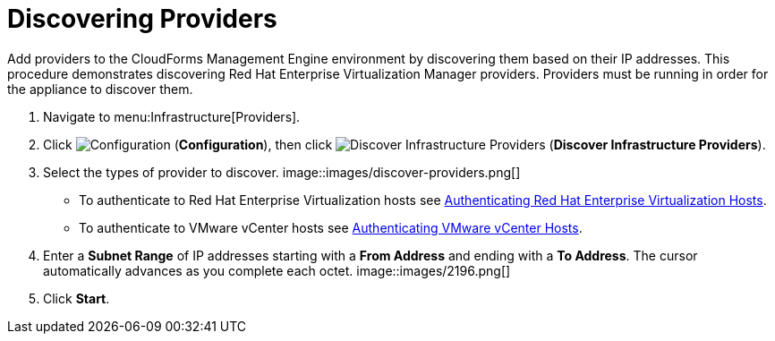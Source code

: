 [[_discovering_multiple_management_systems]]
= Discovering Providers

Add providers to the CloudForms Management Engine environment by discovering them based on their IP addresses.
This procedure demonstrates discovering Red Hat Enterprise Virtualization Manager providers.
Providers must be running in order for the appliance to discover them. 

. Navigate to menu:Infrastructure[Providers]. 
. Click  image:images/1847.png[Configuration] (*Configuration*), then click  image:images/2119.png[Discover Infrastructure Providers] (*Discover Infrastructure Providers*). 
. Select the types of provider to discover. 
image::images/discover-providers.png[]
* To authenticate to Red Hat Enterprise Virtualization hosts see xref:Authenticating_Red_Hat_Enterprise_Virtualization_Hosts.adoc[Authenticating Red Hat Enterprise Virtualization Hosts]. 
* To authenticate to VMware vCenter hosts see xref:Authenticating_VMware_vCenter_Hosts.adoc[Authenticating VMware vCenter Hosts]. 
. Enter a *Subnet Range* of IP addresses starting with a *From Address* and ending with a *To Address*. The cursor automatically advances as you complete each octet. 
image::images/2196.png[]
. Click *Start*.